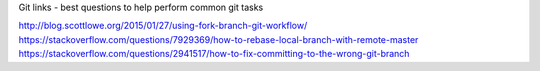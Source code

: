 Git links - best questions to help perform common git tasks

http://blog.scottlowe.org/2015/01/27/using-fork-branch-git-workflow/
https://stackoverflow.com/questions/7929369/how-to-rebase-local-branch-with-remote-master
https://stackoverflow.com/questions/2941517/how-to-fix-committing-to-the-wrong-git-branch
